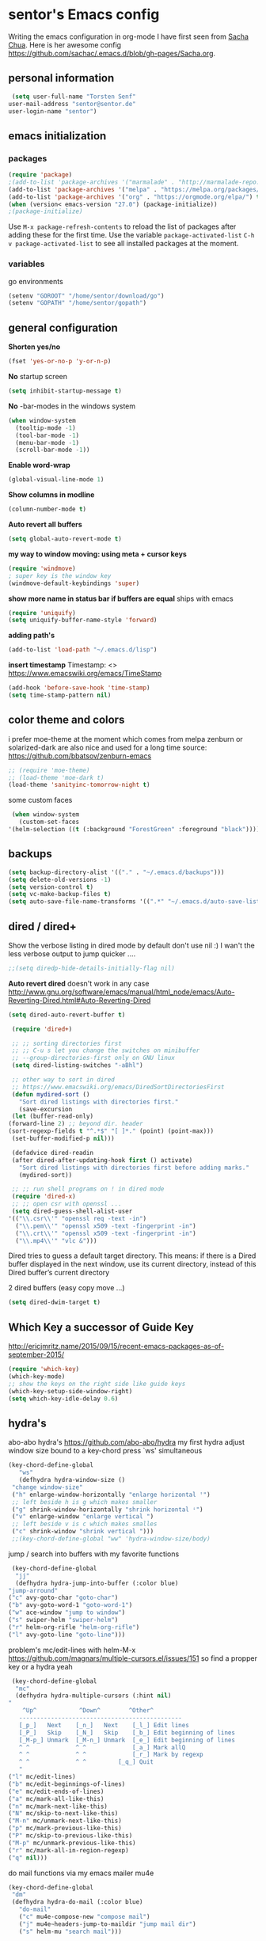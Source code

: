 * sentor's Emacs config
  Writing the emacs configuration in org-mode I have first seen from [[http://sachachua.com/][Sacha Chua]]. Here is her awesome config https://github.com/sachac/.emacs.d/blob/gh-pages/Sacha.org.
** personal information
   #+BEGIN_SRC emacs-lisp :results silent
     (setq user-full-name "Torsten Senf"
	user-mail-address "sentor@sentor.de"
	user-login-name "sentor")
   #+END_SRC

** emacs initialization
*** packages


    #+BEGIN_SRC emacs-lisp :results silent
      (require 'package)
      ;(add-to-list 'package-archives '("marmalade" . "http://marmalade-repo.org/packages/"))
      (add-to-list 'package-archives '("melpa" . "https://melpa.org/packages/"))
      (add-to-list 'package-archives '("org" . "https://orgmode.org/elpa/") t)
      (when (version< emacs-version "27.0") (package-initialize))
      ;(package-initialize)
    #+END_SRC

    Use =M-x package-refresh-contents= to reload the list of packages after adding these for the first time. Use the variable =package-activated-list= =C-h v package-activated-list= to see all installed packages at the moment.

*** variables
    go environments
    #+BEGIN_SRC emacs-lisp :results silent
    (setenv "GOROOT" "/home/sentor/download/go")
    (setenv "GOPATH" "/home/sentor/gopath")
    #+END_SRC

** general configuration
   *Shorten yes/no*
   #+BEGIN_SRC emacs-lisp :results silent
     (fset 'yes-or-no-p 'y-or-n-p)
   #+END_SRC

   *No* startup screen
   #+BEGIN_SRC emacs-lisp :results silent
     (setq inhibit-startup-message t)
   #+END_SRC

   *No* -bar-modes in the windows system
   #+BEGIN_SRC emacs-lisp :results silent
     (when window-system
       (tooltip-mode -1)
       (tool-bar-mode -1)
       (menu-bar-mode -1)
       (scroll-bar-mode -1))
   #+END_SRC

   *Enable word-wrap*
   #+BEGIN_SRC emacs-lisp :results silent
   (global-visual-line-mode 1)
   #+END_SRC

   *Show columns in modline*
   #+BEGIN_SRC emacs-lisp :results silent
   (column-number-mode t)
   #+END_SRC

   *Auto revert all buffers*
   #+BEGIN_SRC emacs-lisp :results silent
   (setq global-auto-revert-mode t)
   #+END_SRC

   *my way to window moving: using meta + cursor keys*
   #+BEGIN_SRC emacs-lisp :results silent
   (require 'windmove)
   ; super key is the window key
   (windmove-default-keybindings 'super)
   #+END_SRC

   *show more name in status bar if buffers are equal* ships with emacs
   #+BEGIN_SRC emacs-lisp :results silent
     (require 'uniquify)
     (setq uniquify-buffer-name-style 'forward)
   #+END_SRC

   *adding path's*
   #+BEGIN_SRC emacs-lisp :results silent
   (add-to-list 'load-path "~/.emacs.d/lisp")
   #+END_SRC
   
   *insert timestamp*
   Timestamp: <>
   https://www.emacswiki.org/emacs/TimeStamp
   #+BEGIN_SRC emacs-lisp :results silent
     (add-hook 'before-save-hook 'time-stamp)
     (setq time-stamp-pattern nil)
   #+END_SRC


** color theme and colors
   i prefer moe-theme at the moment which comes from melpa
   zenburn or solarized-dark are also nice and used for a long time
   source: https://github.com/bbatsov/zenburn-emacs
   #+BEGIN_SRC emacs-lisp :results silent
     ;; (require 'moe-theme)
     ;; (load-theme 'moe-dark t)
     (load-theme 'sanityinc-tomorrow-night t)
   #+END_SRC


   some custom faces
   #+BEGIN_SRC emacs-lisp :results silent
     (when window-system
       (custom-set-faces
	'(helm-selection ((t (:background "ForestGreen" :foreground "black"))))))
      #+END_SRC

** backups
  #+begin_src emacs-lisp :results silent
    (setq backup-directory-alist '(("." . "~/.emacs.d/backups")))
    (setq delete-old-versions -1)
    (setq version-control t)
    (setq vc-make-backup-files t)
    (setq auto-save-file-name-transforms '((".*" "~/.emacs.d/auto-save-list/" t)))
  #+end_src

** dired / dired+
   Show the verbose listing in dired mode by default
   don't use nil :)
   I wan't the less verbose output to jump quicker ....
   #+BEGIN_SRC emacs-lisp :results silent
     ;;(setq diredp-hide-details-initially-flag nil)
   #+END_SRC

   *Auto revert dired*
   doesn't work in any case http://www.gnu.org/software/emacs/manual/html_node/emacs/Auto-Reverting-Dired.html#Auto-Reverting-Dired
   #+BEGIN_SRC emacs-lisp :results silent
   (setq dired-auto-revert-buffer t)
   #+END_SRC

   #+BEGIN_SRC emacs-lisp :results silent
     (require 'dired+)

     ;; ;; sorting directories first
     ;; ;; C-u s let you change the switches on minibuffer
     ;; --group-directories-first only on GNU linux
     (setq dired-listing-switches "-aBhl")

     ;; other way to sort in dired
     ;; https://www.emacswiki.org/emacs/DiredSortDirectoriesFirst
     (defun mydired-sort ()
       "Sort dired listings with directories first."
       (save-excursion
	 (let (buffer-read-only)
	(forward-line 2) ;; beyond dir. header
	(sort-regexp-fields t "^.*$" "[ ]*." (point) (point-max)))
	 (set-buffer-modified-p nil)))

     (defadvice dired-readin
	 (after dired-after-updating-hook first () activate)
       "Sort dired listings with directories first before adding marks."
       (mydired-sort))

     ;; ;; run shell programs on ! in dired mode
     (require 'dired-x)
     ;; ;; open csr with openssl ...
     (setq dired-guess-shell-alist-user
	'(("\\.csr\\'" "openssl req -text -in")
	  ("\\.pem\\'" "openssl x509 -text -fingerprint -in")
	  ("\\.crt\\'" "openssl x509 -text -fingerprint -in")
	  ("\\.mp4\\'" "vlc &")))

   #+END_SRC
   Dired tries to guess a default target directory.
   This means: if there is a Dired buffer displayed in the next
   window, use its current directory, instead of this Dired buffer’s
   current directory

   2 dired buffers (easy copy move ...)
   #+BEGIN_SRC emacs-lisp :results silent
   (setq dired-dwim-target t)
   
   #+END_SRC

** Which Key a successor of Guide Key
   http://ericjmritz.name/2015/09/15/recent-emacs-packages-as-of-september-2015/
   #+BEGIN_SRC emacs-lisp :results silent
     (require 'which-key)
     (which-key-mode)
     ;; show the keys on the right side like guide keys
     (which-key-setup-side-window-right)
     (setq which-key-idle-delay 0.6)

   #+END_SRC

** hydra's
   abo-abo hydra's
   https://github.com/abo-abo/hydra
   my first hydra adjust window size bound to a key-chord
   press `ws' simultaneous
   #+BEGIN_SRC emacs-lisp :results silent
   (key-chord-define-global
      "ws"
      (defhydra hydra-window-size ()
	"change window-size"
	("h" enlarge-window-horizontally "enlarge horizontal ꜛ")
	;; left beside h is g which makes smaller
	("g" shrink-window-horizontally "shrink horizontal ꜜ")
	("v" enlarge-window "enlarge vertical ")
	;; left beside v is c which makes smalles
	("c" shrink-window "shrink vertical ")))
	;;(key-chord-define-global "ww" 'hydra-window-size/body)
   #+END_SRC

   jump / search into buffers with my favorite functions
   #+BEGIN_SRC emacs-lisp :results silent
     (key-chord-define-global
      "jj"
      (defhydra hydra-jump-into-buffer (:color blue)
	"jump-arround"
	("c" avy-goto-char "goto-char")
	("b" avy-goto-word-1 "goto-word-1")
	("w" ace-window "jump to window")
	("s" swiper-helm "swiper-helm")
	("r" helm-org-rifle "helm-org-rifle")
	("l" avy-goto-line "goto-line")))
   #+END_SRC

   problem's mc/edit-lines with helm-M-x
   https://github.com/magnars/multiple-cursors.el/issues/151
   so find a propper key or a hydra yeah

   #+BEGIN_SRC emacs-lisp :results silent
     (key-chord-define-global
      "mc"
      (defhydra hydra-multiple-cursors (:hint nil)
	"
	    ^Up^            ^Down^        ^Other^
       ----------------------------------------------
       [_p_]   Next    [_n_]   Next    [_l_] Edit lines
       [_P_]   Skip    [_N_]   Skip    [_b_] Edit beginning of lines
       [_M-p_] Unmark  [_M-n_] Unmark  [_e_] Edit beginning of lines
       ^ ^             ^ ^             [_a_] Mark allQ
       ^ ^             ^ ^             [_r_] Mark by regexp
       ^ ^             ^ ^	       [_q_] Quit
       "
	("l" mc/edit-lines)
	("b" mc/edit-beginnings-of-lines)
	("e" mc/edit-ends-of-lines)
	("a" mc/mark-all-like-this)
	("n" mc/mark-next-like-this)
	("N" mc/skip-to-next-like-this)
	("M-n" mc/unmark-next-like-this)
	("p" mc/mark-previous-like-this)
	("P" mc/skip-to-previous-like-this)
	("M-p" mc/unmark-previous-like-this)
	("r" mc/mark-all-in-region-regexp)
	("q" nil)))
   #+END_SRC

   do mail functions via my emacs mailer mu4e
  #+BEGIN_SRC emacs-lisp :results silent
  (key-chord-define-global
   "dm"
   (defhydra hydra-do-mail (:color blue)
     "do-mail"
     ("c" mu4e-compose-new "compose mail")
     ("j" mu4e~headers-jump-to-maildir "jump mail dir")
     ("s" helm-mu "search mail")))
  #+END_SRC

  #+BEGIN_SRC emacs-lisp :results silent
    (key-chord-define-global
    "bm"
   (defhydra hydra-book-mark (:color blue)
     "book-mark"
     ("n" org-board-new "create new bookmark (url)")
     ("a" org-board-archive "archive / save bookmark local")
     ("o" org-board-open "open bookmark")))
  #+END_SRC

** fonts  / scaling
*** special char font
    Show special chars etc. C-x 8 RET => `CRYING CAT FACE' 😿 with a special font.
    Very cool and seen here => http://irreal.org/blog/?p=2832 ... but doesn't work in current emacs
    #+BEGIN_SRC emacs-lisp :results silent
      (set-fontset-font "fontset-default" nil
		    ;;(font-spec :size 30 :name "DejaVu Sans Mono"))
		    ;;(font-spec :size 30 :name "Symbola"))
		    (font-spec :size 30 :name "Unifont"))
    #+END_SRC

*** scaling
    #+BEGIN_SRC emacs-lisp :results silent
    (global-set-key (kbd "C-+") 'text-scale-increase)
    (global-set-key (kbd "C--") 'text-scale-decrease)
    (global-set-key (kbd "C-0") 'text-scale-adjust)
    #+END_SRC

** server
   Use emacs as a server to connect with emacsclient ...
   #+BEGIN_SRC emacs-lisp :results silent
   (server-start)
   #+END_SRC

** magit
   Using git from within emacs

   Don't highlight the region in magit diff view
   #+BEGIN_SRC emacs-lisp :results silent
     (custom-set-variables
      '(magit-item-highlight-face nil)
      '(magit-diff-use-overlays nil)
      '(magit-use-overlays nil)
      )
   #+END_SRC

   Use 'F5' for git status
   #+BEGIN_SRC emacs-lisp :results silent
     (global-set-key (kbd "<f5>")  'magit-status)
   #+END_SRC

** undo tree
   Replace emacs undo handling with undo tree. Undo tree is an package from melpa.

   #+BEGIN_SRC emacs-lisp :results silent
     (global-undo-tree-mode)
     (setq undo-tree-visualizer-timestamps t)
     (setq undo-tree-visualizer-diff t)
      #+END_SRC

** smart mode line
   Find by Sacha
   #+BEGIN_SRC emacs-lisp :results silent
     ;; no confirmation is needed for theme which load lisp
     (setq sml/no-confirm-load-theme t)
     (sml/setup)
     (sml/apply-theme 'dark)
   #+END_SRC

** twitter
   using twittering-mode
   
   see hydra https://github.com/abo-abo/hydra/wiki/Twittering

   first of all get pin via oauth use `twit'
   https://github.com/hayamiz/twittering-mode
   #+BEGIN_SRC emacs-lisp :results silent
   (setq twittering-icon-mode t)
   ;; keep icons in a local storage
   ;; ~/.twittering-mode-icons.gz, which can be changed by the variable twittering-icon-storage-file.
   (setq twittering-use-icon-storage t)
   ;; number of tweets
   (setq twittering-number-of-tweets-on-retrieval 100)
   (setq twittering-status-format
   "%FOLD{%RT{%FACE[bold]{RT}} %i %FACE[bold]{%S} %FACE[shadow]{%r @%C{%Y-%m-%d %H:%M:%S} via: %f\n}%FOLD[ ]{%T%RT{\nretweeted by %i %S (%FIELD-IF-NONZERO{retweet_count} retweets)  } (%FIELD-IF-NONZERO{favorite_count} favorites) }}\n")
   ;; found here
   ;; http://doc.rix.si/org/fsem.html#sec-12
   (add-hook 'twittering-edit-mode-hook 'turn-on-flyspell)
   ;; fetch not so often
   (setq twittering-timer-interval 120)
   ;; should visible / show tweet to reply use "r"
   (setq twittering-use-master-password t)
   ;; resize images default 48px which is to nmuch
   (setq twittering-convert-fix-size 40)
   #+END_SRC
   
   set minor mode against typos :)
   #+BEGIN_SRC emacs-lisp :results silent
    (add-hook 'twittering-edit-mode-hook (lambda () (flyspell-mode)))
   #+END_SRC

** key-chord
   to work, press different two characters simultaneous or the same twice
   key-chords are used in hydra
   #+BEGIN_SRC emacs-lisp :results silent
   (setq key-chord-one-key-delay 0.2)
   (key-chord-mode 1)
   #+END_SRC

** avy
   abo-abo avy ... quick jump to visible elements
   see hydra's

** rainbow delimiters
   Enable rainbox delimiters
   #+BEGIN_SRC emacs-lisp :results silent
   (require 'rainbow-delimiters)
   (add-hook 'prog-mode-hook #'rainbow-delimiters-mode)
   #+END_SRC

** multiple cursors
   used in hydra's see there

** org-mode
*** Basics
    need this since a special org-mode version ... 
    #+BEGIN_SRC emacs-lisp :results silent
      (setq org-enable-table-editor t)
    #+END_SRC

    hide emphasis-markers e.g. see /foo bar/ as italic
    #+BEGIN_SRC emacs-lisp :results silent
    (setq org-hide-emphasis-markers t)
    #+END_SRC

*** Shortcuts
    Some often use shortcuts
     #+BEGIN_SRC emacs-lisp :results silent
       (global-set-key "\C-cl" 'org-store-link)
       (global-set-key "\C-ca" 'org-agenda)
       (global-set-key "\C-cb" 'org-iswitchb)
     #+END_SRC

*** Exportes

    #+BEGIN_SRC emacs-lisp :results silent
      ;; use also exporter in the contrib directory
      (add-to-list 'load-path "/home/sentor/download/org-mode/contrib/lisp")
      (require 'ox-html)
      (require 'ox-latex)
      (require 'ox-beamer)
      (require 'ox-odt)
      (require 'ox-org)
      (require 'ox-koma-letter)
    #+END_SRC

    Use the awesome *scrartl class*. I like this class more than the standard article class.
    use this latex class with: =#+LaTeX_CLASS: koma-article=
    #+BEGIN_SRC emacs-lisp :results silent
      (add-to-list 'org-latex-classes
	       '("koma-article"
		 "\\documentclass{scrartcl}"
		 ("\\section{%s}" . "\\section*{%s}")
		 ("\\subsection{%s}" . "\\subsection*{%s}")
		 ("\\subsubsection{%s}" . "\\subsubsection*{%s}")
		 ("\\paragraph{%s}" . "\\paragraph*{%s}")
		 ("\\subparagraph{%s}" . "\\subparagraph*{%s}")))
    #+END_SRC

    Test =xelatex= as latex compiler.
    Install package =texlive-xetex= on debian.
    #+BEGIN_SRC emacs-lisp :results silent
      (setq org-latex-compiler "xelatex")
    #+END_SRC

    #+BEGIN_SRC emacs-lisp :results silent
      (setq org-latex-packages-alist
	;; xltxtra will load fontspec + xunicode e.g. for german umlauts
	'(("" "xltxtra" t)))
    #+END_SRC

*** Babel Code Block Stuff
    
    don't ask for code evaluation
    #+BEGIN_SRC emacs-lisp :results silent
    (setq org-confirm-babel-evaluate nil)
    #+END_SRC

    Colorize the code in the src code blocks
    #+BEGIN_SRC emacs-lisp :results silent
    (setq org-src-fontify-natively t)
    #+END_SRC

    execute code blocks into org-mode and get the result into the buffer pretty cool
    http://emacs-fu.blogspot.de/2011/02/executable-source-code-blocks-with-org.html
    #+BEGIN_SRC emacs-lisp :results silent
      (org-babel-do-load-languages
       'org-babel-load-languages
       '( (perl . t)
	  (ruby . t)
	  (shell . t)
	  (python . t)
	  (emacs-lisp . t)
	  (ditaa . t)
	  (gnuplot . t)

	  (dot . t)
	  ))
    #+END_SRC

    colorize ascii art with ditaa
    http://ditaa.sourceforge.net/
    #+BEGIN_SRC emacs-lisp :results silent
    (setq org-ditaa-jar-path "~/.emacs.d/DitaaEps/DitaaEps.jar")
    #+END_SRC

    make some special modes in picture / artist mode to better edit ascii art graphics
    the ruler-mode will be overwrite with other stuff; acticvate that later

    #+BEGIN_SRC emacs-lisp :results silent
    (setq picture-mode-hook (quote (linum-mode hl-line-mode ruler-mode)))
    #+END_SRC

*** Folded content
    sign which indicates that content is under the heading or in code blocks
    http://endlessparentheses.com/changing-the-org-mode-ellipsis.html
    #+BEGIN_SRC emacs-lisp :results silent
    (setq org-ellipsis "⤵")
    #+END_SRC

*** Bullets in front of headings
    #+BEGIN_SRC emacs-lisp :results silent
    (require 'org-bullets)
    (add-hook 'org-mode-hook (lambda () (org-bullets-mode 1)))
    #+END_SRC

*** Capture
    want to try org-board https://github.com/scallywag/org-board
    #+BEGIN_SRC emacs-lisp :results silent
    (require 'org-protocol)
    #+END_SRC
    
    #+BEGIN_SRC emacs-lisp :results silent
      (define-key global-map "\C-cc" 'org-capture)
      (setq org-capture-templates
        '(
          ("t" "Todo" entry (file+headline "~/documents/own/private_gtd.org" "Tasks")
           "** TODO %? date: %U\n %i\n")
          ("b" "capture through org protocol" entry (file+headline "~/documents/own/bookmarks.org" "Bookmarks")
           "* %?%:description\n:PROPERTIES:\n:URL: %:link\n:END:\n\n Added %U")))

    #+END_SRC

*** org-board
    want to try org-board https://github.com/scallywag/org-board
    #+BEGIN_SRC emacs-lisp :results silent
    (require 'org-protocol)
    #+END_SRC
    the capture definition is here =>  [[*Capture][Capture]] 
    #+BEGIN_SRC emacs-lisp :results silent
      (setq org-board-capture-file "~/documents/own/bookmarks.org")
      
      (defun do-org-board-dl-hook ()
        (when (equal (buffer-name)
    		 (concat "CAPTURE-" org-board-capture-file))
          (org-board-archive)))

      (add-hook 'org-capture-before-finalize-hook 'do-org-board-dl-hook)
    #+END_SRC
    org-board keymap 
    #+BEGIN_SRC emacs-lisp :results silent
     (global-set-key (kbd "C-c o") 'org-board-keymap)
    #+END_SRC
   
*** Publishing
    publish my own org-files

    export html as html5
    #+BEGIN_SRC emacs-lisp :results silent
     (setq org-html-doctype "html5")
    #+END_SRC

    #+BEGIN_SRC emacs-lisp :results silent
      (setq org-export-html-postamble-format
	'(("en" "<p class=\"postamble\">Last Updated %d %C. Created by %c</p>")))

      (setq org-publish-project-alist
	'(("myweb"
	   :base-directory "/home/sentor/documents/own/blog/export/base/"
	   :base-extension "org"
	   :publishing-directory "/home/sentor/documents/own/blog/export/html/pages/"
	   :publishing-function org-html-publish-to-html
	   :exclude "foo.org"   ;; regexp
	   :headline-levels 3
	   :section-numbers nil
	   :auto-sitemap t
	   :with-toc nil
	   :html-head "<link rel=\"stylesheet\"
			   href=\"../other/org.css\" type=\"text/css\"/>"
	   :html-preamble "
	 <div id=\"menu\">
	<p>
	<a href=\"../../index.html\" >Home</a> |
	<a href=\"page2.html\" >Page 2</a> |
	<a href=\"page3.html\" >Page 3</a> |
	<a href=\"page4.html\" >Page 4</a>
	</p>
	   </div>
	"

	   )

	  ("images"
	   :base-directory "/home/sentor/documents/own/blog/export/images/"
	   :base-extension "jpg\\|gif\\|png"
	   :publishing-directory "/home/sentor/documents/own/blog/export/html/images/"
	   :publishing-function org-publish-attachment)

	  ("other"
	   :base-directory "/home/sentor/documents/own/blog/export/other/"
	   :base-extension "css\\|el"
	   :publishing-directory "//home/sentor/documents/own/blog/export/html/other/"
	   :publishing-function org-publish-attachment)
	  ("website" :components ("orgfiles" "images" "other"))))
    #+END_SRC

*** Agenda
    needed for creating ics files with hours e.g. <2016-03-19 Sa 14:00>--<2016-03-19 Sa 23:00>
    #+BEGIN_SRC emacs-lisp :results silent
    (setq org-agenda-default-appointment-duration 60)

    #+END_SRC

*** breadcumb ... see where you are in org tree
    https://gist.github.com/theodorewiles/cce2c170f8d4dfc60f06073cb73dfe10
    #+BEGIN_SRC emacs-lisp
      (require 'cl)

      (defun org-get-header-list (&optional buffer) 
        "Get the headers of an org buffer as a flat list of headers and levels.
      Buffer will default to the current buffer.
      Thanks to http://emacs.stackexchange.com/questions/17622/how-can-i-walk-an-org-mode-tree
      for this function!
      "
        (with-current-buffer (or buffer (current-buffer))
          (let ((tree (org-element-parse-buffer 'headline)))
        (org-element-map 
                tree 
                'headline
              (lambda (el) (list
        		    (org-element-property :raw-value el) ; get the header text
        		    (org-element-property :begin el) ; get where the header starts
        		    (org-element-property :end el) ; get where the header ends
        		    (org-element-property :level el) ; get depth
                       ;; >> could add other properties here
                       ))))))

      (defun tw/test-if-between (p e)
        "Test if p lies between the second and third elements of e"
        (and (>= p (second e))
         (<= p (nth 2 e))))

      ;; (defun tw/org-where ()
      (defun tw/breadcrumb ()
        "Display where you are in your org tree"
        (interactive)
        (message
         (mapconcat 'first
    		(remove-if-not (lambda (x) (tw/test-if-between (point) x))
                                   (org-get-header-list))
    		" > ")))

      ;; 
      ;; Map this to C-c SPC.
      ;;
      (defun my-org-hook ()
        (define-key org-mode-map (kbd "C-c SPC") 'tw/breadcrumb)
        )
      (add-hook 'org-mode-hook 'my-org-hook)

      ;; Pressing C-c SPC in an org mode buffer should give you
      ;; "Level 1 > Level 2 > Level 5", etc.

    #+END_SRC

*** org-hooks
    #+BEGIN_SRC emacs-lisp :results silent
    ;; see heading on top of the buffer https://github.com/alphapapa/org-sticky-header
    (add-hook 'org-mode-hook 'org-sticky-header-mode)
    #+END_SRC
    
    #+BEGIN_SRC emacs-lisp :results silent
      ;; show org images inline ... nice for graphviz http://joy.pm/post/2017-09-17-a_graphviz_primer/

      (defun my/fix-inline-images ()
	(when org-inline-image-overlays
	  (org-redisplay-inline-images)))

      (add-hook 'org-babel-after-execute-hook 'my/fix-inline-images)
    #+END_SRC

    
*** org tags 
    ;; Finding all org-mode tags in agenda files and create link 
    ;; https://c25l.gitlab.io/2017/04/finding-all-org-mode-tags/
    
    #+BEGIN_SRC emacs-lisp :results silent
      (defun sentor/org-tags()
        (interactive)
        (get-buffer-create "*org-tags*")
        (set-buffer "*org-tags*")
        (org-mode)
        (let ((tags (sort (delete-dups (apply 'append (delete-dups (org-map-entries (lambda () org-scanner-tags) t 'agenda)))) 'string<)))
          (dolist (tag tags)
    	(insert (concat "[[elisp:(org-tags-view nil \"" tag "\")][" tag  "]]\n"))))
        (beginning-of-buffer)
        (switch-to-buffer "*org-tags*"))

    #+END_SRC

** browser settings
   set the default browser
   #+BEGIN_SRC emacs-lisp :results silent
     (setq browse-url-browser-function 'browse-url-generic
	browse-url-generic-program "firefox")
   #+END_SRC

** aspell
   #+BEGIN_SRC emacs-lisp :results silent
   (setq ispell-program-name "/usr/bin/aspell")
   (setq ispell-list-command "list")
   (setq-default ispell-extra-args '("--encoding=UTF-8"))
   #+END_SRC

** calendar
   Start the week with monday
   #+BEGIN_SRC emacs-lisp :results silent
   (setq calendar-week-start-day 1)
   #+END_SRC

** mu4e - my mailer inside emacs
   use a separate file for my mu4e mail config
   defined in =init.el=
   #+INCLUDE: "~/.emacs.d/mu4e_config.org"
** rfc mode
   - finding IETF documents ... https://datatracker.ietf.org/
   - RFC's IPSec strongswan https://wiki.strongswan.org/projects/strongswan/wiki/IpsecStandards
   *reading rfc* ...
   #+BEGIN_SRC emacs-lisp :results silent
   (require 'irfc)
   (setq irfc-assoc-mode t)
   #+END_SRC

** kill ring
   #+BEGIN_SRC emacs-lisp :results silent
  (require 'browse-kill-ring)
  (global-set-key "\C-cy" 'browse-kill-ring)
   #+END_SRC

** helm
   #+BEGIN_SRC emacs-lisp :results silent
     ;; https://tuhdo.github.io/helm-intro.html
     (require 'helm)

     ;; must set before helm-config,  otherwise helm use default
     ;; prefix "C-x c", which is inconvenient because you can
     ;; accidentially pressed "C-x C-c"
     (setq helm-command-prefix-key "C-c h")

     (require 'helm-config)
     (require 'helm-eshell)
     (require 'helm-files)
     (require 'helm-grep)

     ;; resize the helm buffer according to the matches
     (helm-autoresize-mode 1)

     (define-key helm-map (kbd "<tab>") 'helm-execute-persistent-action) ; rebihnd tab to do persistent action
     (define-key helm-map (kbd "C-i") 'helm-execute-persistent-action) ; make TAB works in terminal
     (define-key helm-map (kbd "C-z")  'helm-select-action) ; list actions using C-z

     (define-key helm-grep-mode-map (kbd "<return>")  'helm-grep-mode-jump-other-window)
     (define-key helm-grep-mode-map (kbd "n")  'helm-grep-mode-jump-other-window-forward)
     (define-key helm-grep-mode-map (kbd "p")  'helm-grep-mode-jump-other-window-backward)

     (setq
      helm-google-suggest-use-curl-p t
      helm-scroll-amount 4 ; scroll 4 lines other window using M-<next>/M-<prior>
      helm-quick-update t ; do not display invisible candidates
      helm-idle-delay 0.01 ; be idle for this many seconds, before updating in delayed sources.
      helm-input-idle-delay 0.01 ; be idle for this many seconds, before updating candidate buffer
      helm-ff-search-library-in-sexp t ; search for library in `require' and `declare-function' sexp.

      helm-split-window-default-side 'other ;; open helm buffer in another window
      helm-split-window-in-side-p t ;; open helm buffer inside current window, not occupy whole other window
      helm-buffers-favorite-modes (append helm-buffers-favorite-modes
				       '(picture-mode artist-mode))
      helm-candidate-number-limit 200 ; limit the number of displayed canidates
      helm-M-x-requires-pattern 0     ; show all candidates when set to 0
      helm-boring-file-regexp-list
      '("\\.git$" "\\.hg$" "\\.svn$" "\\.CVS$" "\\._darcs$" "\\.la$" "\\.o$" "\\.i$") ; do not show these files in helm buffer
      helm-ff-file-name-history-use-recentf t
      helm-move-to-line-cycle-in-source t ; move to end or beginning of source
					     ; when reaching top or bottom of source.
      ido-use-virtual-buffers t      ; Needed in helm-buffers-list
      helm-buffers-fuzzy-matching t          ; fuzzy matching buffer names when non--nil
					     ; useful in helm-mini that lists buffers
      )


     ;; Save current position to mark ring when jumping to a different place
     ;;(add-hook 'helm-goto-line-before-hook 'helm-save-current-pos-to-mark-ring)

     (global-set-key (kbd "C-x C-f") 'helm-find-files)
     ;; prefixes in helm M-x has to be inserted AFTER M-xhttp://tuhdo.github.io/helm-intro.html
     (global-set-key (kbd "M-x") 'helm-M-x)
     (global-set-key (kbd "M-y") 'helm-show-kill-ring)
     (global-set-key (kbd "C-x b") 'helm-mini)
     (global-set-key (kbd "C-x rb") 'helm-bookmarks)


     ;(setq enable-recursive-minibuffers t)
     (helm-mode 1)

   #+END_SRC

** weather with wttr.in
   found here http://pragmaticemacs.com/emacs/weather-in-emacs/
   #+BEGIN_SRC emacs-lisp :results silent
   (require 'wttrin)
   (setq wttrin-default-cities '("Kahla""Greuda""Jena"))
   #+END_SRC

** music / mpg123
   Play mp3 in emacs with an interface to mpg123 ... why not ;)
   #+BEGIN_SRC emacs-lisp :results silent
     (require 'mpg123)
   #+END_SRC

** bbdb
   Interessting link:
   - http://doc.rix.si/cce/cce-home.html
   get it from source and use it e.g. in mu4e
   https://www.emacswiki.org/emacs/UpgradeBBDB
   #+BEGIN_SRC emacs-lisp :results silent
     (require 'bbdb-com)
     (setq bbdb-offer-save 1) ;; 1 means save-without-asking
     (setq bbdb-complete-mail-allow-cycling t)  ;; cycle through multiple mail addresses
     (setq bbdb-pop-up-window-size 5)
     (setq bbdb-horiz-pop-up-window-size (quote (66 . 10))) ;; doesn't work as expected
     (setq bbdb-image-path "/home/sentor/.emacs.d/bbdb_images/")
   #+END_SRC

** handling parentheses
   *enable paren mode*
   #+BEGIN_SRC emacs-lisp :results silent
     (show-paren-mode 1)
     (setq show-paren-delay 0)
   #+END_SRC

   *use smartparens*
   https://github.com/Fuco1/smartparens
   #+BEGIN_SRC emacs-lisp :results silent
     (require 'smartparens-config)
   #+END_SRC

** tempbuf
   *deletes inactive buffers in the background*
   #+BEGIN_SRC emacs-lisp :results silent
   (require 'tempbuf)
   ;; delete inactive bbdb buffers in the background
   (add-hook 'bbdb-mode-hook 'turn-on-tempbuf-mode)
   #+END_SRC

** elfeed - feed reader
    elfeed-org
    http://pragmaticemacs.com/emacs/read-your-rss-feeds-in-emacs-with-elfeed/
    https://github.com/remyhonig/elfeed-org
    #+BEGIN_SRC emacs-lisp :results silent
    (require 'elfeed-org)
    (require 'elfeed)
    (setq rmh-elfeed-org-files (list "/home/sentor/documents/own/elfeed.org"))

    (setq elfeed-search-title-max-width 90)
    #+END_SRC


   ELfeed colors test
   #+BEGIN_SRC emacs-lisp :results silent
     (custom-set-faces
      '(elfeed-search-date-face
	((t :foreground "#aaa"
	    :weight bold)))
      '(elfeed-search-title-face
	((t :foreground "#696" )))
      '(elfeed-search-tag-face
	((t :foreground "#0ff")))
      '(elfeed-search-unread-title-face
	((t :foreground "#8b0"
	    :weight bold ))))
   #+END_SRC

   Star / Unstar articles
   http://pragmaticemacs.com/emacs/star-and-unstar-articles-in-elfeed/
   awesome but refacture to my needs

   #+BEGIN_SRC emacs-lisp :results silent
     ;; code to add and remove a starred tag to elfeed article
     ;; based on http://matt.hackinghistory.ca/2015/11/22/elfeed/

     ;; add a star
     (defun bjm/elfeed-star ()
       "Apply starred to all selected entries."
       (interactive )
       (let* ((entries (elfeed-search-selected))
	      (tag (intern "starred")))

	 (cl-loop for entry in entries do (elfeed-tag entry tag))
	 (mapc #'elfeed-search-update-entry entries)
	 (unless (use-region-p) (forward-line))))

     ;; remove a start
     (defun bjm/elfeed-unstar ()
       "Remove starred tag from all selected entries."
       (interactive )
       (let* ((entries (elfeed-search-selected))
	      (tag (intern "starred")))

	 (cl-loop for entry in entries do (elfeed-untag entry tag))
	 (mapc #'elfeed-search-update-entry entries)
	 (unless (use-region-p) (forward-line))))

     ;; face for starred articles
     (defface elfeed-search-starred-title-face
       '((t :foreground "#f77"))
       "Marks a starred Elfeed entry.")

     (push '(starred elfeed-search-starred-title-face) elfeed-search-face-alist)

     ;; add keybindings
     (eval-after-load 'elfeed-search
       '(define-key elfeed-search-mode-map (kbd "+") 'bjm/elfeed-star))
     (eval-after-load 'elfeed-search
       '(define-key elfeed-search-mode-map (kbd "-") 'bjm/elfeed-unstar))

     ;;shortcut to jump to starred bookmark
     (defun bjm/elfeed-show-starred ()
       (interactive)
       (bookmark-jump "elfeed-starred"))
     (define-key elfeed-search-mode-map (kbd "S") 'bjm/elfeed-show-starred)

   #+END_SRC

** tramp
   Using sudo inside tramp
   Use:
   C-x C-f /sudo:remote-host:/file//
   #+BEGIN_SRC emacs-lisp :results silent
     ;; (add-to-list 'tramp-default-proxies-alist
     ;;		     '((regexp-quote (system-name)) nil nil))

     ;; (add-to-list 'tramp-default-proxies-alist
     ;; 	  '(nil "\\`root\\'" "/ssh:%h:"))
   #+END_SRC

** keychain
   Load my keychain (https://wiki.archlinux.org/index.php/SSH_keys#Keychain) environments to easy connect via ssh key

   #+BEGIN_SRC emacs-lisp :results silent
   (require 'keychain-environment)
   (keychain-refresh-environment)
   #+END_SRC

** erc 
   hide some IRC message types 
   #+BEGIN_SRC emacs-lisp :results silent
   (setq erc-hide-list '("JOIN" "PART" "QUIT"))
   #+END_SRC

** ruby 
   infos:
   - https://stackoverflow.com/questions/20729873/recommendation-for-emacs-ruby-setup
   - http://crypt.codemancers.com/posts/2013-09-26-setting-up-emacs-as-development-environment-on-osx/

   config for ruby lang  
   enhanced-ruby-mode https://github.com/zenspider/enhanced-ruby-mode
   #+BEGIN_SRC emacs-lisp :results silent
     (add-to-list 'auto-mode-alist
     '("\\(?:\\.rb\\|ru\\|rake\\|thor\\|jbuilder\\|gemspec\\|podspec\\|/\\(?:Gem\\|Rake\\|Cap\\|Thor\\|Vagrant\\|Guard\\|Pod\\)file\\)\\'" . enh-ruby-mode))
   #+END_SRC

   robe stuff https://github.com/dgutov/robe
   requires:
   - gem install pry, pry-doc, method_source
   #+BEGIN_SRC emacs-lisp :results silent
   (add-hook 'enh-ruby-mode-hook 'robe-mode)
   (add-hook 'enh-ruby-mode-hook 'yard-mode)
   (add-hook 'enh-ruby-mode-hook 'flycheck-mode)
   
   #+END_SRC

   rdoc inside ruby ... use yari https://github.com/hron/yari.el also available on melpa
   to use rdoc correct do the following steps
   - sudo gem install rdoc-data
   - rdoc-data --install
   - restart emacs ... yari String ... 

     https://github.com/purcell/ac-inf-ruby
     auto complete in inf-ruby / auto complete in ruby file run `M-x robe-start' ... 
     first start `inf-ruby'
     #+BEGIN_SRC emacs-lisp :results silent
       (eval-after-load 'auto-complete
         '(add-to-list 'ac-modes 'inf-ruby-mode))
       (add-hook 'inf-ruby-mode-hook 'ac-inf-ruby-enable)

       (eval-after-load 'inf-ruby '
         '(define-key inf-ruby-mode-map (kbd "TAB") 'auto-complete))

     #+END_SRC
	 
** yaml mode 
   Using yaml-mode => https://github.com/yoshiki/yaml-mode

   minor mode for editing yaml files 
   https://github.com/zk-phi/indent-guide
   #+BEGIN_SRC emacs-lisp :results silent
   (add-hook 'yaml-mode-hook 'indent-guide-mode)
   #+END_SRC

** ESS - Emacs Speaks Statistics
   Want test some statisticale stuff with R: 
   Goal: Parse my GPX files from suunto watch 
   Source comes from here: https://github.com/emacs-ess/ESS
   #+BEGIN_SRC emacs-lisp :results silent
      (add-to-list 'load-path "/usr/share/emacs/site-lisp/ess")
      (require 'ess-site)
   #+END_SRC

** Go 
   https://tleyden.github.io/blog/2014/05/22/configure-emacs-as-a-go-editor-from-scratch/
   #+BEGIN_SRC emacs-lisp :results silent
     (defun auto-complete-for-go ()
       (auto-complete-mode 1))
     (add-hook 'go-mode-hook 'auto-complete-for-go)
     (with-eval-after-load 'go-mode
       (require 'go-autocomplete))
   #+END_SRC

   Compile go 
   #+BEGIN_SRC emacs-lisp :results silent

     (defun my-go-mode-hook ()
       ;; Call Gofmt before saving
       (add-hook 'before-save-hook 'gofmt-before-save)
       ;; Customize compile command to run go build
       (if (not (string-match "go" compile-command))
   	(set (make-local-variable 'compile-command)
   	     "go build -v && go test -v && go vet"))
       ;; Godef jump key binding
       (local-set-key (kbd "M-.") 'godef-jump)
       (local-set-key (kbd "M-*") 'pop-tag-mark)
       )
     (add-hook 'go-mode-hook 'my-go-mode-hook)
   #+END_SRC
   
   GO Import 
   #+BEGIN_SRC emacs-lisp
     ;; (setq gofmt-command "goimports")
     ;; (add-to-list 'load-path "/home/sentor/gopath/")
     ;; (require 'go-mode-autoloads)
     ;; (add-hook 'before-save-hook 'gofmt-before-save)

   #+END_SRC

   #+BEGIN_SRC emacs-lisp :results silent
     (defun my-go-mode-hook ()
     ; Use goimports instead of go-fmt
       (setq gofmt-command "goimports")
       ; Call Gofmt before saving
       (add-hook 'before-save-hook 'gofmt-before-save)
       ; Customize compile command to run go build
       (if (not (string-match "go" compile-command))
   	(set (make-local-variable 'compile-command)
                "go build -v && go test -v && go vet"))
   		; Godef jump key binding
       (local-set-key (kbd "M-.") 'godef-jump)
       (local-set-key (kbd "M-*") 'pop-tag-mark)
       )
     (add-hook 'go-mode-hook 'my-go-mode-hook)
   #+END_SRC
   

   Should comming up next ... Go Guru  https://docs.google.com/document/d/1_Y9xCEMj5S-7rv2ooHpZNH15JgRT5iM742gJkw5LtmQ/edit#

** Google Translater 
   https://github.com/atykhonov/google-translate
   #+BEGIN_SRC emacs-lisp :results silent
     (require 'google-translate-smooth-ui)
     (global-set-key "\C-ct" 'google-translate-smooth-translate)
     ;; increase translated word 
     (set-face-attribute 'google-translate-translation-face nil :height 1.2)
     ;; toggle through translations via C-n
     (setq google-translate-translation-directions-alist
	'(("en" . "de") ("de" . "en") ("de" . "fr") ("fr" . "de")))
     ;; give acustic feedback 
     (setq google-translate-listen-program "mplayer")
   #+END_SRC

** my functions
   magnar's string library for daily usage https://github.com/magnars/s.el/blob/master/s.el
   #+BEGIN_SRC emacs-lisp :results silent
   (require 's)
   #+END_SRC
   (require 's)
   insert date / time string
   #+BEGIN_SRC emacs-lisp :results silent
     (defun sentor/insert-date ()
       (interactive)
       (insert (format-time-string "%Y-%m-%d %H:%M:%S")))
   #+END_SRC

   #+BEGIN_SRC emacs-lisp
     (defun sentor/copy-to-publishing-base-dir-and-publish ()
       (interactive)
       (setq my_pub_project "myweb")
       (setq my_target (plist-get (cdr (assoc my_pub_project org-publish-project-alist)) ':base-directory))
       (copy-file buffer-file-name my_target 1)
       (org-publish-project my_pub_project))
   #+END_SRC
     
   deadline the last work day
   found in search of a function for a deadline last day of month 
   just for academic reasons 
   #+BEGIN_SRC emacs-lisp :results silent
     (defun sentor/last-working-day-deadline () ;
         (interactive)
         (let* ((date (calendar-current-date)) 
          (day (calendar-extract-day date))
          (month (calendar-extract-month date))
          (year (calendar-extract-year date))
          (lastday (calendar-last-day-of-month month year)))
        ;; workdays have "names" of 1 2 3 4 or 5
        (while (not (memq (calendar-day-of-week (list month lastday year)) '(1 2 3 4 5)))
          (decf lastday))
        (org-deadline nil (format "%s-%s-%s" year month lastday))))

   #+END_SRC

   Example ghostscript to get first page of pdf as image 
   want extract first page from my e-books to see all in a shelf e.g. 
   #+BEGIN_SRC shell
   gs -q -o output.png -sDEVICE=pngalpha -dLastPage=1 -dUseCropBox input.pdf 
   #+END_SRC

